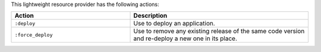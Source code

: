 .. The contents of this file are included in multiple topics.
.. This file should not be changed in a way that hinders its ability to appear in multiple documentation sets.


This lightweight resource provider has the following actions:

.. list-table::
   :widths: 200 300
   :header-rows: 1

   * - Action
     - Description
   * - ``:deploy``
     - Use to deploy an application.
   * - ``:force_deploy``
     - Use to remove any existing release of the same code version and re-deploy a new one in its place.
